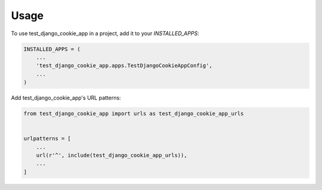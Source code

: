 =====
Usage
=====

To use test_django_cookie_app in a project, add it to your `INSTALLED_APPS`:

.. code-block:: python

    INSTALLED_APPS = (
        ...
        'test_django_cookie_app.apps.TestDjangoCookieAppConfig',
        ...
    )

Add test_django_cookie_app's URL patterns:

.. code-block:: python

    from test_django_cookie_app import urls as test_django_cookie_app_urls


    urlpatterns = [
        ...
        url(r'^', include(test_django_cookie_app_urls)),
        ...
    ]
